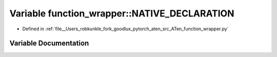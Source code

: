 .. _variable_function_wrapper__NATIVE_DECLARATION:

Variable function_wrapper::NATIVE_DECLARATION
=============================================

- Defined in :ref:`file__Users_robkunkle_fork_goodlux_pytorch_aten_src_ATen_function_wrapper.py`


Variable Documentation
----------------------


.. doxygenvariable:: function_wrapper::NATIVE_DECLARATION
